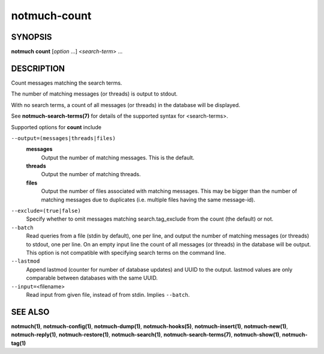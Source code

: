=============
notmuch-count
=============

SYNOPSIS
========

**notmuch** **count** [*option* ...] <*search-term*> ...

DESCRIPTION
===========

Count messages matching the search terms.

The number of matching messages (or threads) is output to stdout.

With no search terms, a count of all messages (or threads) in the
database will be displayed.

See **notmuch-search-terms(7)** for details of the supported syntax for
<search-terms>.

Supported options for **count** include

``--output=(messages|threads|files)``
    **messages**
        Output the number of matching messages. This is the default.

    **threads**
        Output the number of matching threads.

    **files**
        Output the number of files associated with matching
        messages. This may be bigger than the number of matching
        messages due to duplicates (i.e. multiple files having the
        same message-id).

``--exclude=(true|false)``
    Specify whether to omit messages matching search.tag\_exclude from
    the count (the default) or not.

``--batch``
    Read queries from a file (stdin by default), one per line, and
    output the number of matching messages (or threads) to stdout, one
    per line. On an empty input line the count of all messages (or
    threads) in the database will be output. This option is not
    compatible with specifying search terms on the command line.

``--lastmod``
    Append lastmod (counter for number of database updates) and UUID
    to the output. lastmod values are only comparable between
    databases with the same UUID.

``--input=``\ <filename>
    Read input from given file, instead of from stdin. Implies
    ``--batch``.

SEE ALSO
========

**notmuch(1)**,
**notmuch-config(1)**,
**notmuch-dump(1)**,
**notmuch-hooks(5)**,
**notmuch-insert(1)**,
**notmuch-new(1)**,
**notmuch-reply(1)**,
**notmuch-restore(1)**,
**notmuch-search(1)**,
**notmuch-search-terms(7)**,
**notmuch-show(1)**,
**notmuch-tag(1)**
